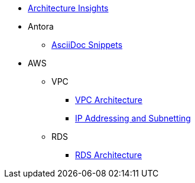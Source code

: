 * xref:index.adoc[Architecture Insights]

* Antora
** xref:ANTORA:AsciiDoc Snippets.adoc[AsciiDoc Snippets]

* AWS

** VPC
*** xref:VPC:vpc.adoc[VPC Architecture]
*** xref:VPC:ipaddress.adoc[IP Addressing and Subnetting]

** RDS
*** xref:RDS:rds.adoc[RDS Architecture]